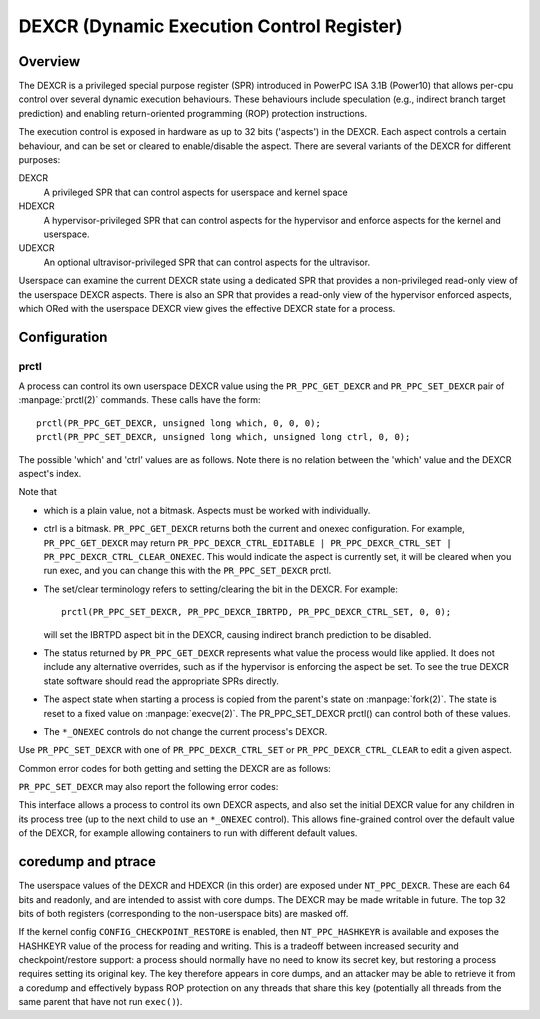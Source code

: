 .. SPDX-License-Identifier: GPL-2.0-or-later

==========================================
DEXCR (Dynamic Execution Control Register)
==========================================

Overview
========

The DEXCR is a privileged special purpose register (SPR) introduced in
PowerPC ISA 3.1B (Power10) that allows per-cpu control over several dynamic
execution behaviours. These behaviours include speculation (e.g., indirect
branch target prediction) and enabling return-oriented programming (ROP)
protection instructions.

The execution control is exposed in hardware as up to 32 bits ('aspects') in
the DEXCR. Each aspect controls a certain behaviour, and can be set or cleared
to enable/disable the aspect. There are several variants of the DEXCR for
different purposes:

DEXCR
    A privileged SPR that can control aspects for userspace and kernel space
HDEXCR
    A hypervisor-privileged SPR that can control aspects for the hypervisor and
    enforce aspects for the kernel and userspace.
UDEXCR
    An optional ultravisor-privileged SPR that can control aspects for the ultravisor.

Userspace can examine the current DEXCR state using a dedicated SPR that
provides a non-privileged read-only view of the userspace DEXCR aspects.
There is also an SPR that provides a read-only view of the hypervisor enforced
aspects, which ORed with the userspace DEXCR view gives the effective DEXCR
state for a process.


Configuration
=============

prctl
-----

A process can control its own userspace DEXCR value using the
``PR_PPC_GET_DEXCR`` and ``PR_PPC_SET_DEXCR`` pair of
:manpage:`prctl(2)` commands. These calls have the form::

    prctl(PR_PPC_GET_DEXCR, unsigned long which, 0, 0, 0);
    prctl(PR_PPC_SET_DEXCR, unsigned long which, unsigned long ctrl, 0, 0);

The possible 'which' and 'ctrl' values are as follows. Note there is no relation
between the 'which' value and the DEXCR aspect's index.

.. flat-table::
   :header-rows: 1
   :widths: 2 7 1

   * - ``prctl()`` which
     - Aspect name
     - Aspect index

   * - ``PR_PPC_DEXCR_SBHE``
     - Speculative Branch Hint Enable (SBHE)
     - 0

   * - ``PR_PPC_DEXCR_IBRTPD``
     - Indirect Branch Recurrent Target Prediction Disable (IBRTPD)
     - 3

   * - ``PR_PPC_DEXCR_SRAPD``
     - Subroutine Return Address Prediction Disable (SRAPD)
     - 4

   * - ``PR_PPC_DEXCR_NPHIE``
     - Non-Privileged Hash Instruction Enable (NPHIE)
     - 5

.. flat-table::
   :header-rows: 1
   :widths: 2 8

   * - ``prctl()`` ctrl
     - Meaning

   * - ``PR_PPC_DEXCR_CTRL_EDITABLE``
     - This aspect can be configured with PR_PPC_SET_DEXCR (get only)

   * - ``PR_PPC_DEXCR_CTRL_SET``
     - This aspect is set / set this aspect

   * - ``PR_PPC_DEXCR_CTRL_CLEAR``
     - This aspect is clear / clear this aspect

   * - ``PR_PPC_DEXCR_CTRL_SET_ONEXEC``
     - This aspect will be set after exec / set this aspect after exec

   * - ``PR_PPC_DEXCR_CTRL_CLEAR_ONEXEC``
     - This aspect will be clear after exec / clear this aspect after exec

Note that

* which is a plain value, not a bitmask. Aspects must be worked with individually.

* ctrl is a bitmask. ``PR_PPC_GET_DEXCR`` returns both the current and onexec
  configuration. For example, ``PR_PPC_GET_DEXCR`` may return
  ``PR_PPC_DEXCR_CTRL_EDITABLE | PR_PPC_DEXCR_CTRL_SET |
  PR_PPC_DEXCR_CTRL_CLEAR_ONEXEC``. This would indicate the aspect is currently
  set, it will be cleared when you run exec, and you can change this with the
  ``PR_PPC_SET_DEXCR`` prctl.

* The set/clear terminology refers to setting/clearing the bit in the DEXCR.
  For example::

      prctl(PR_PPC_SET_DEXCR, PR_PPC_DEXCR_IBRTPD, PR_PPC_DEXCR_CTRL_SET, 0, 0);

  will set the IBRTPD aspect bit in the DEXCR, causing indirect branch prediction
  to be disabled.

* The status returned by ``PR_PPC_GET_DEXCR`` represents what value the process
  would like applied. It does not include any alternative overrides, such as if
  the hypervisor is enforcing the aspect be set. To see the true DEXCR state
  software should read the appropriate SPRs directly.

* The aspect state when starting a process is copied from the parent's state on
  :manpage:`fork(2)`. The state is reset to a fixed value on
  :manpage:`execve(2)`. The PR_PPC_SET_DEXCR prctl() can control both of these
  values.

* The ``*_ONEXEC`` controls do not change the current process's DEXCR.

Use ``PR_PPC_SET_DEXCR`` with one of ``PR_PPC_DEXCR_CTRL_SET`` or
``PR_PPC_DEXCR_CTRL_CLEAR`` to edit a given aspect.

Common error codes for both getting and setting the DEXCR are as follows:

.. flat-table::
   :header-rows: 1
   :widths: 2 8

   * - Error
     - Meaning

   * - ``EINVAL``
     - The DEXCR is not supported by the kernel.

   * - ``ENODEV``
     - The aspect is not recognised by the kernel or not supported by the
       hardware.

``PR_PPC_SET_DEXCR`` may also report the following error codes:

.. flat-table::
   :header-rows: 1
   :widths: 2 8

   * - Error
     - Meaning

   * - ``EINVAL``
     - The ctrl value contains unrecognised flags.

   * - ``EINVAL``
     - The ctrl value contains mutually conflicting flags (e.g.,
       ``PR_PPC_DEXCR_CTRL_SET | PR_PPC_DEXCR_CTRL_CLEAR``)

   * - ``EPERM``
     - This aspect cannot be modified with prctl() (check for the
       PR_PPC_DEXCR_CTRL_EDITABLE flag with PR_PPC_GET_DEXCR).

   * - ``EPERM``
     - The process does not have sufficient privilege to perform the operation.
       For example, clearing NPHIE on exec is a privileged operation (a process
       can still clear its own NPHIE aspect without privileges).

This interface allows a process to control its own DEXCR aspects, and also set
the initial DEXCR value for any children in its process tree (up to the next
child to use an ``*_ONEXEC`` control). This allows fine-grained control over the
default value of the DEXCR, for example allowing containers to run with different
default values.


coredump and ptrace
===================

The userspace values of the DEXCR and HDEXCR (in this order) are exposed under
``NT_PPC_DEXCR``. These are each 64 bits and readonly, and are intended to
assist with core dumps. The DEXCR may be made writable in future. The top 32
bits of both registers (corresponding to the non-userspace bits) are masked off.

If the kernel config ``CONFIG_CHECKPOINT_RESTORE`` is enabled, then
``NT_PPC_HASHKEYR`` is available and exposes the HASHKEYR value of the process
for reading and writing. This is a tradeoff between increased security and
checkpoint/restore support: a process should normally have no need to know its
secret key, but restoring a process requires setting its original key. The key
therefore appears in core dumps, and an attacker may be able to retrieve it from
a coredump and effectively bypass ROP protection on any threads that share this
key (potentially all threads from the same parent that have not run ``exec()``).
